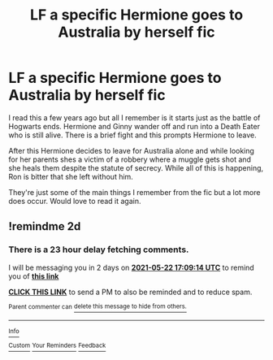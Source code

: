 #+TITLE: LF a specific Hermione goes to Australia by herself fic

* LF a specific Hermione goes to Australia by herself fic
:PROPERTIES:
:Author: OMGimfemale
:Score: 7
:DateUnix: 1621530433.0
:DateShort: 2021-May-20
:FlairText: What's That Fic?
:END:
I read this a few years ago but all I remember is it starts just as the battle of Hogwarts ends. Hermione and Ginny wander off and run into a Death Eater who is still alive. There is a brief fight and this prompts Hermione to leave.

After this Hermione decides to leave for Australia alone and while looking for her parents shes a victim of a robbery where a muggle gets shot and she heals them despite the statute of secrecy. While all of this is happening, Ron is bitter that she left without him.

They're just some of the main things I remember from the fic but a lot more does occur. Would love to read it again.


** !remindme 2d
:PROPERTIES:
:Author: ceplma
:Score: 1
:DateUnix: 1621530554.0
:DateShort: 2021-May-20
:END:

*** There is a 23 hour delay fetching comments.

I will be messaging you in 2 days on [[http://www.wolframalpha.com/input/?i=2021-05-22%2017:09:14%20UTC%20To%20Local%20Time][*2021-05-22 17:09:14 UTC*]] to remind you of [[https://www.reddit.com/r/HPfanfiction/comments/nh5oup/lf_a_specific_hermione_goes_to_australia_by/gyue2k7/?context=3][*this link*]]

[[https://www.reddit.com/message/compose/?to=RemindMeBot&subject=Reminder&message=%5Bhttps%3A%2F%2Fwww.reddit.com%2Fr%2FHPfanfiction%2Fcomments%2Fnh5oup%2Flf_a_specific_hermione_goes_to_australia_by%2Fgyue2k7%2F%5D%0A%0ARemindMe%21%202021-05-22%2017%3A09%3A14%20UTC][*CLICK THIS LINK*]] to send a PM to also be reminded and to reduce spam.

^{Parent commenter can} [[https://www.reddit.com/message/compose/?to=RemindMeBot&subject=Delete%20Comment&message=Delete%21%20nh5oup][^{delete this message to hide from others.}]]

--------------

[[https://www.reddit.com/r/RemindMeBot/comments/e1bko7/remindmebot_info_v21/][^{Info}]]

[[https://www.reddit.com/message/compose/?to=RemindMeBot&subject=Reminder&message=%5BLink%20or%20message%20inside%20square%20brackets%5D%0A%0ARemindMe%21%20Time%20period%20here][^{Custom}]]
[[https://www.reddit.com/message/compose/?to=RemindMeBot&subject=List%20Of%20Reminders&message=MyReminders%21][^{Your Reminders}]]
[[https://www.reddit.com/message/compose/?to=Watchful1&subject=RemindMeBot%20Feedback][^{Feedback}]]
:PROPERTIES:
:Author: RemindMeBot
:Score: 1
:DateUnix: 1621614579.0
:DateShort: 2021-May-21
:END:
